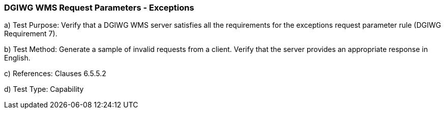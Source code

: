 === DGIWG WMS Request Parameters - Exceptions

a) Test Purpose: Verify that a DGIWG WMS server satisfies all the requirements for the exceptions request parameter rule (DGIWG Requirement 7).

b) Test Method: Generate a sample of invalid requests from a client. Verify that the server provides an appropriate response in English.

c) References: Clauses 6.5.5.2

d)  Test Type: Capability
